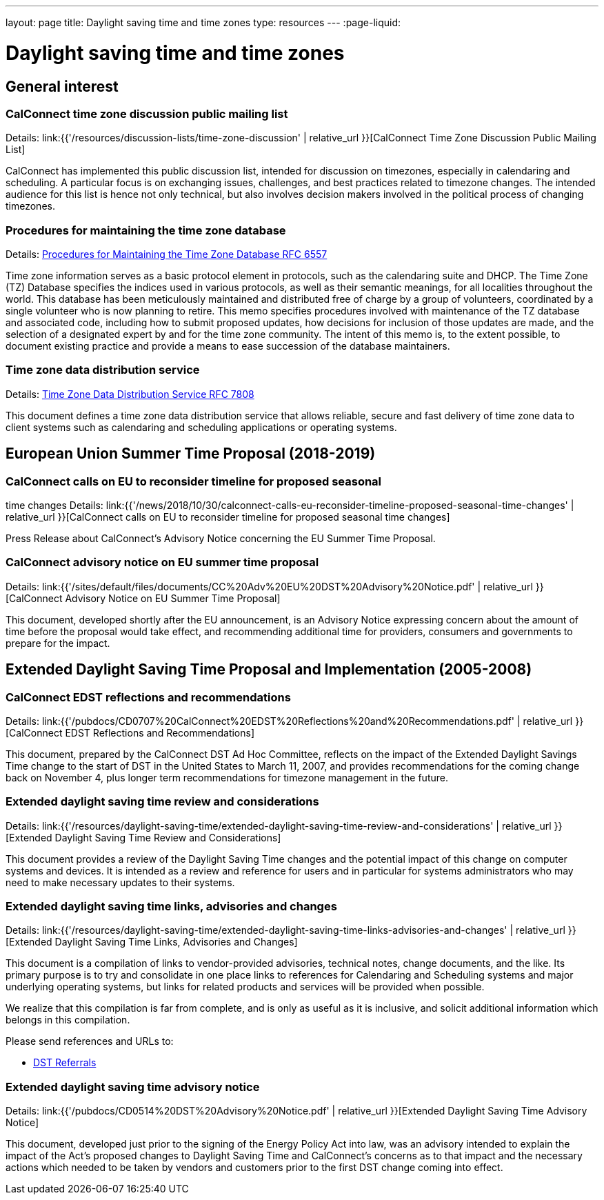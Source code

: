 ---
layout: page
title: Daylight saving time and time zones
type: resources
---
:page-liquid:

= Daylight saving time and time zones

== General interest

=== CalConnect time zone discussion public mailing list

Details: link:{{'/resources/discussion-lists/time-zone-discussion' | relative_url }}[CalConnect Time Zone Discussion Public Mailing List]

CalConnect has implemented this public discussion list, intended for discussion
on timezones, especially in calendaring and scheduling. A particular focus is on
exchanging issues, challenges, and best practices related to timezone changes.
The intended audience for this list is hence not only technical, but also
involves decision makers involved in the political process of changing
timezones.

=== Procedures for maintaining the time zone database

Details: https://tools.ietf.org/html/rfc6557[Procedures for Maintaining the Time Zone Database RFC 6557]

Time zone information serves as a basic protocol element in protocols, such as
the calendaring suite and DHCP. The Time Zone (TZ) Database specifies the
indices used in various protocols, as well as their semantic meanings, for all
localities throughout the world. This database has been meticulously maintained
and distributed free of charge by a group of volunteers, coordinated by a single
volunteer who is now planning to retire. This memo specifies procedures involved
with maintenance of the TZ database and associated code, including how to submit
proposed updates, how decisions for inclusion of those updates are made, and the
selection of a designated expert by and for the time zone community. The intent
of this memo is, to the extent possible, to document existing practice and
provide a means to ease succession of the database maintainers.

=== Time zone data distribution service

Details: https://www.rfc-editor.org/rfc/rfc7808.txt[Time Zone Data Distribution Service RFC 7808]

This document defines a time zone data distribution service that allows
reliable, secure and fast delivery of time zone data to client systems such as
calendaring and scheduling applications or operating systems.

== European Union Summer Time Proposal (2018-2019)

=== CalConnect calls on EU to reconsider timeline for proposed seasonal
time changes
Details: link:{{'/news/2018/10/30/calconnect-calls-eu-reconsider-timeline-proposed-seasonal-time-changes' | relative_url }}[CalConnect calls on EU to reconsider timeline for proposed seasonal time changes]

Press Release about CalConnect's Advisory Notice concerning the EU Summer Time
Proposal.

=== CalConnect advisory notice on EU summer time proposal

Details: link:{{'/sites/default/files/documents/CC%20Adv%20EU%20DST%20Advisory%20Notice.pdf' | relative_url }}[CalConnect Advisory Notice on EU Summer Time Proposal]

This document, developed shortly after the EU announcement, is an Advisory
Notice expressing concern about the amount of time before the proposal would
take effect, and recommending additional time for providers, consumers and
governments to prepare for the impact.

== Extended Daylight Saving Time Proposal and Implementation (2005-2008)

=== CalConnect EDST reflections and recommendations

Details: link:{{'/pubdocs/CD0707%20CalConnect%20EDST%20Reflections%20and%20Recommendations.pdf' | relative_url }}[CalConnect EDST Reflections and Recommendations]

This document, prepared by the CalConnect DST Ad Hoc Committee, reflects on the
impact of the Extended Daylight Savings Time change to the start of DST in the
United States to March 11, 2007, and provides recommendations for the coming
change back on November 4, plus longer term recommendations for timezone
management in the future.

=== Extended daylight saving time review and considerations

Details: link:{{'/resources/daylight-saving-time/extended-daylight-saving-time-review-and-considerations' | relative_url }}[Extended Daylight Saving Time Review and Considerations]

This document provides a review of the Daylight Saving Time changes and the
potential impact of this change on computer systems and devices. It is intended
as a review and reference for users and in particular for systems administrators
who may need to make necessary updates to their systems.

=== Extended daylight saving time links, advisories and changes

Details: link:{{'/resources/daylight-saving-time/extended-daylight-saving-time-links-advisories-and-changes' | relative_url }}[Extended Daylight Saving Time Links, Advisories and Changes]

This document is a compilation of links to vendor-provided advisories, technical
notes, change documents, and the like. Its primary purpose is to try and
consolidate in one place links to references for Calendaring and Scheduling
systems and major underlying operating systems, but links for related products
and services will be provided when possible.

We realize that this compilation is far from complete, and is only as useful as
it is inclusive, and solicit additional information which belongs in this
compilation.

Please send references and URLs to:

* mailto:info@calconnect.org?subject=Daylight%20Saving%20Time%20Referrals[DST Referrals]

=== Extended daylight saving time advisory notice

Details: link:{{'/pubdocs/CD0514%20DST%20Advisory%20Notice.pdf' | relative_url }}[Extended Daylight Saving Time Advisory Notice]

This document, developed just prior to the signing of the Energy Policy Act into
law, was an advisory intended to explain the impact of the Act's proposed
changes to Daylight Saving Time and CalConnect's concerns as to that impact and
the necessary actions which needed to be taken by vendors and customers prior to
the first DST change coming into effect.

